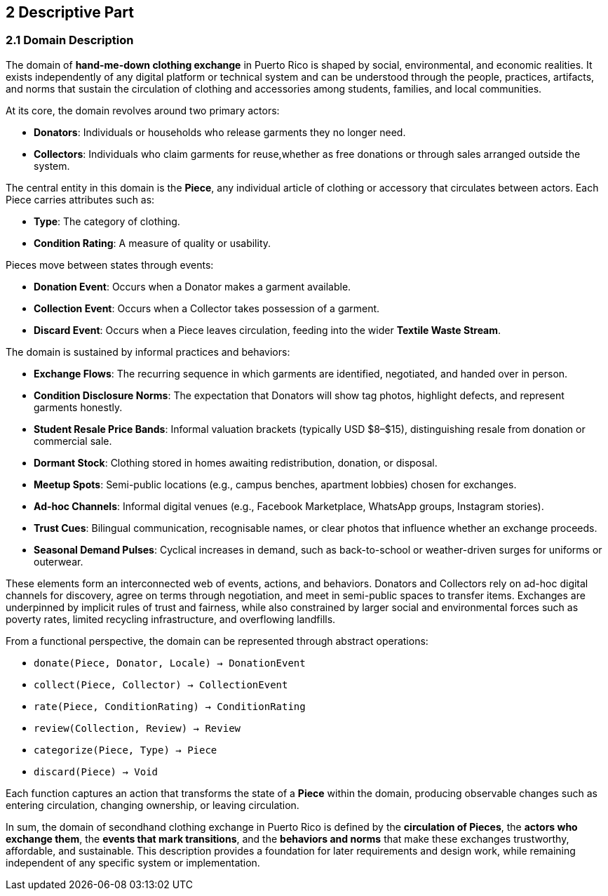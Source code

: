 == 2 Descriptive Part

=== *2.1 Domain Description*

The domain of *hand-me-down clothing exchange* in Puerto Rico is shaped by social, 
environmental, and economic realities. It exists independently of any digital platform 
or technical system and can be understood through the people, practices, artifacts, 
and norms that sustain the circulation of clothing and accessories among students, 
families, and local communities.

At its core, the domain revolves around two primary actors:

* *Donators*: Individuals or households who release garments they no longer need.
* *Collectors*: Individuals who claim garments for reuse,whether as free donations or through sales arranged outside the system.

The central entity in this domain is the *Piece*, any individual article of clothing or 
accessory that circulates between actors. Each Piece carries attributes such as:

* *Type*: The category of clothing.
* *Condition Rating*: A measure of quality or usability.

Pieces move between states through events:

* *Donation Event*: Occurs when a Donator makes a garment available.
* *Collection Event*: Occurs when a Collector takes possession of a garment.
* *Discard Event*: Occurs when a Piece leaves circulation, feeding into the wider *Textile Waste Stream*.

The domain is sustained by informal practices and behaviors:

* *Exchange Flows*: The recurring sequence in which garments are identified, 
  negotiated, and handed over in person.
* *Condition Disclosure Norms*: The expectation that Donators will show tag photos, 
  highlight defects, and represent garments honestly.
* *Student Resale Price Bands*: Informal valuation brackets (typically USD $8–$15), 
  distinguishing resale from donation or commercial sale.
* *Dormant Stock*: Clothing stored in homes awaiting redistribution, donation, or disposal.
* *Meetup Spots*: Semi-public locations (e.g., campus benches, apartment lobbies) 
  chosen for exchanges.
* *Ad-hoc Channels*: Informal digital venues (e.g., Facebook Marketplace, WhatsApp groups, Instagram stories).
* *Trust Cues*: Bilingual communication, recognisable names, or clear photos that 
  influence whether an exchange proceeds.
* *Seasonal Demand Pulses*: Cyclical increases in demand, such as back-to-school 
  or weather-driven surges for uniforms or outerwear.

These elements form an interconnected web of events, actions, and behaviors. 
Donators and Collectors rely on ad-hoc digital channels for discovery, agree on 
terms through negotiation, and meet in semi-public spaces to transfer items. 
Exchanges are underpinned by implicit rules of trust and fairness, while also 
constrained by larger social and environmental forces such as poverty rates, 
limited recycling infrastructure, and overflowing landfills.

From a functional perspective, the domain can be represented through abstract operations:

* `donate(Piece, Donator, Locale) → DonationEvent`
* `collect(Piece, Collector) → CollectionEvent`
* `rate(Piece, ConditionRating) → ConditionRating`
* `review(Collection, Review) → Review`
* `categorize(Piece, Type) → Piece`
* `discard(Piece) → Void`

Each function captures an action that transforms the state of a *Piece* within the domain, 
producing observable changes such as entering circulation, changing ownership, or leaving circulation.

In sum, the domain of secondhand clothing exchange in Puerto Rico is defined by the 
*circulation of Pieces*, the *actors who exchange them*, the *events that mark transitions*, 
and the *behaviors and norms* that make these exchanges trustworthy, affordable, 
and sustainable. This description provides a foundation for later requirements 
and design work, while remaining independent of any specific system or implementation.
